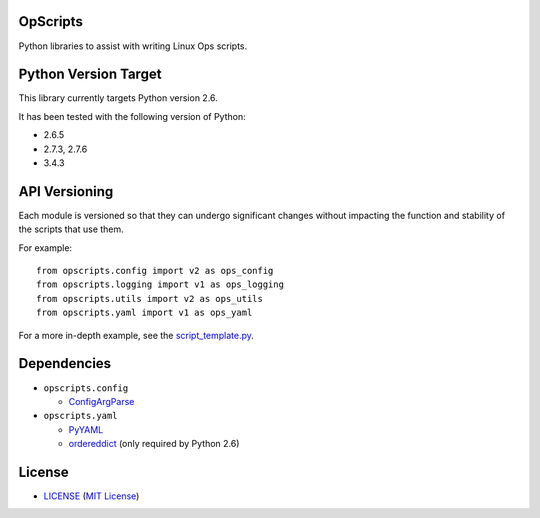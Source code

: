 OpScripts
=========

Python libraries to assist with writing Linux Ops scripts.


Python Version Target
=====================

This library currently targets Python version 2.6.

It has been tested with the following version of Python:

- 2.6.5
- 2.7.3, 2.7.6
- 3.4.3


API Versioning
==============

Each module is versioned so that they can undergo significant changes without
impacting the function and stability of the scripts that use them.

For example::

    from opscripts.config import v2 as ops_config
    from opscripts.logging import v1 as ops_logging
    from opscripts.utils import v2 as ops_utils
    from opscripts.yaml import v1 as ops_yaml

For a more in-depth example, see the `<script_template.py>`_.


Dependencies
============

- ``opscripts.config``

  - `ConfigArgParse`_

- ``opscripts.yaml``

  - `PyYAML`_
  - `ordereddict`_ (only required by Python 2.6)

.. _`ConfigArgParse`: https://github.com/bw2/ConfigArgParse
.. _`PyYAML`: http://pyyaml.org/wiki/PyYAML
.. _`ordereddict`: https://pypi.python.org/pypi/ordereddict/1.1


License
=======

- `<LICENSE>`_ (`MIT License`_)

.. _`MIT License`: http://www.opensource.org/licenses/MIT
